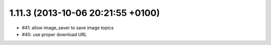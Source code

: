 1.11.3 (2013-10-06 20:21:55 +0100)
---------------------------------
- #41: allow image_saver to save image topics
- #40: use proper download URL
